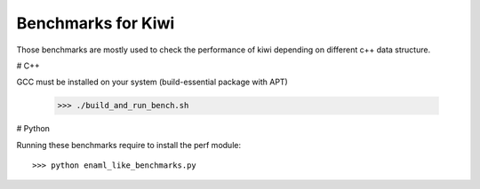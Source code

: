 Benchmarks for Kiwi
-------------------

Those benchmarks are mostly used to check the performance of kiwi depending on
different c++ data structure.

# C++

GCC must be installed on your system (build-essential package with APT)

    >>> ./build_and_run_bench.sh

# Python

Running these benchmarks require to install the perf module::

    >>> python enaml_like_benchmarks.py
